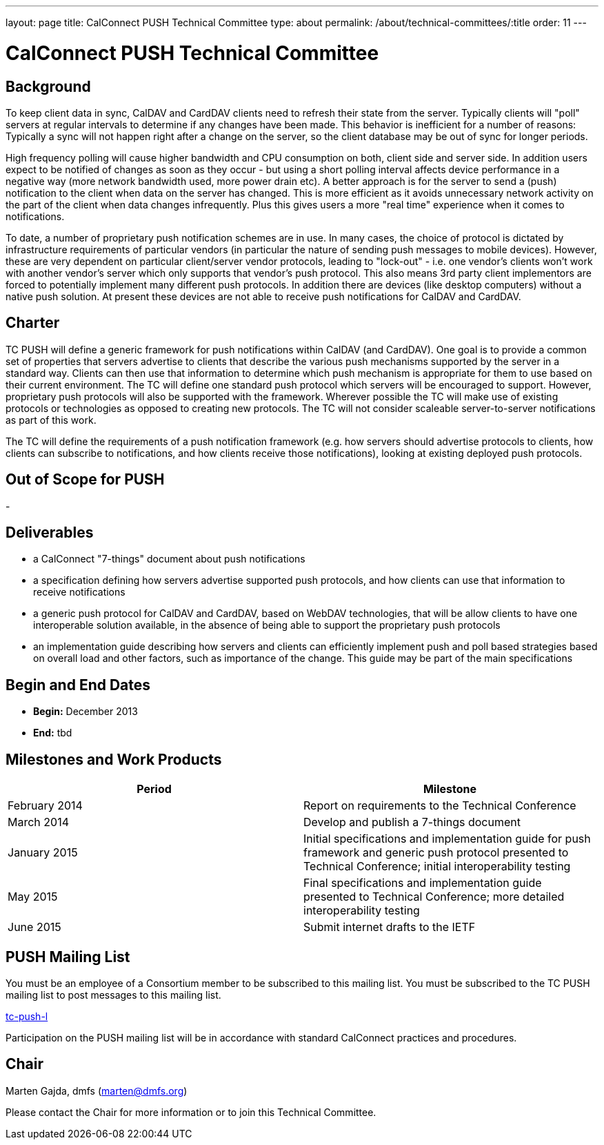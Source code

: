 ---
layout: page
title: CalConnect PUSH Technical Committee
type: about
permalink: /about/technical-committees/:title
order: 11
---

= CalConnect PUSH Technical Committee

== Background

To keep client data in sync, CalDAV and CardDAV clients need to refresh their state from the server. Typically clients will "poll" servers at regular intervals to determine if any changes have been made. This behavior is inefficient for a number of reasons: Typically a sync will not happen right after a change on the server, so the client database may be out of sync for longer periods.

High frequency polling will cause higher bandwidth and CPU consumption on both, client side and server side. In addition users expect to be notified of changes as soon as they occur - but using a short polling interval affects device performance in a negative way (more network bandwidth used, more power drain etc). A better approach is for the server to send a (push) notification to the client when data on the server has changed. This is more efficient as it avoids unnecessary network activity on the part of the client when data changes infrequently. Plus this gives users a more "real time" experience when it comes to notifications.

To date, a number of proprietary push notification schemes are in use. In many cases, the choice of protocol is dictated by infrastructure requirements of particular vendors (in particular the nature of sending push messages to mobile devices). However, these are very dependent on particular client/server vendor protocols, leading to "lock-out" - i.e. one vendor's clients won't work with another vendor's server which only supports that vendor's push protocol. This also means 3rd party client implementors are forced to potentially implement many different push protocols. In addition there are devices (like desktop computers) without a native push solution. At present these devices are not able to receive push notifications for CalDAV and CardDAV.

== Charter

TC PUSH will define a generic framework for push notifications within CalDAV (and CardDAV). One goal is to provide a common set of properties that servers advertise to clients that describe the various push mechanisms supported by the server in a standard way. Clients can then use that information to determine which push mechanism is appropriate for them to use based on their current environment. The TC will define one standard push protocol which servers will be encouraged to support. However, proprietary push protocols will also be supported with the framework. Wherever possible the TC will make use of existing protocols or technologies as opposed to creating new protocols. The TC will not consider scaleable server-to-server notifications as part of this work.

The TC will define the requirements of a push notification framework (e.g. how servers should advertise protocols to clients, how clients can subscribe to notifications, and how clients receive those notifications), looking at existing deployed push protocols.

== Out of Scope for PUSH

-

== Deliverables

* a CalConnect "7-things" document about push notifications
* a specification defining how servers advertise supported push protocols, and how clients can use that information to receive notifications
* a generic push protocol for CalDAV and CardDAV, based on WebDAV technologies, that will be allow clients to have one interoperable solution available, in the absence of being able to support the proprietary push protocols
* an implementation guide describing how servers and clients can efficiently implement push and poll based strategies based on overall load and other factors, such as importance of the change. This guide may be part of the main specifications

== Begin and End Dates

* *Begin:* December 2013
* *End:* tbd

== Milestones and Work Products

[cols="1,1"]
|===
|Period |Milestone

|February 2014
|Report on requirements to the Technical Conference

|March 2014
|Develop and publish a 7-things document

|January 2015
|Initial specifications and implementation guide for push framework and generic push protocol presented to Technical Conference; initial interoperability testing

|May 2015
|Final specifications and implementation guide presented to Technical Conference; more detailed interoperability testing

|June 2015
|Submit internet drafts to the IETF
|===

== PUSH Mailing List

You must be an employee of a Consortium member to be subscribed to this mailing list.
You must be subscribed to the TC PUSH mailing list to post messages to this mailing list.

mailto:tc-push-l@lists.calconnect.org[tc-push-l]

Participation on the PUSH mailing list will be in accordance with standard CalConnect practices and procedures.

== Chair

Marten Gajda, dmfs (mailto:marten@dmfs.org[marten@dmfs.org])

Please contact the Chair for more information or to join this Technical Committee.
